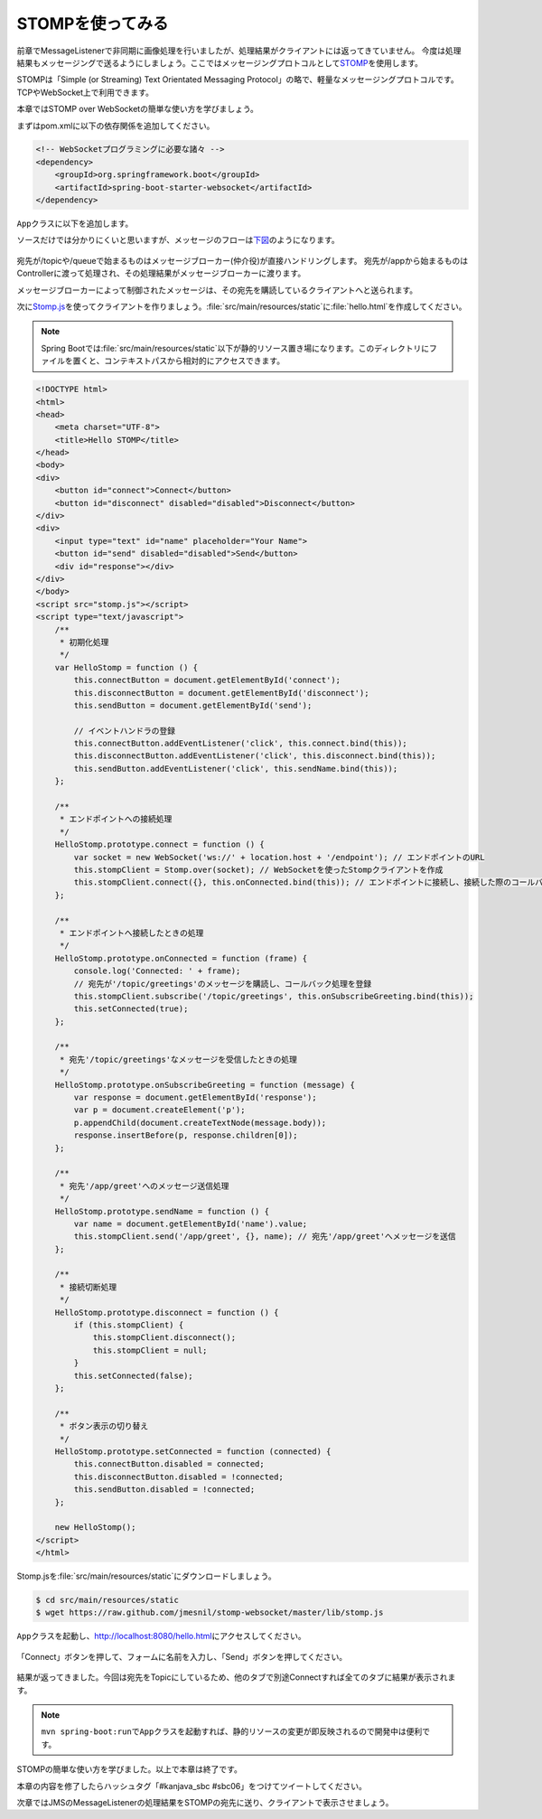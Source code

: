 STOMPを使ってみる
********************************************************************************

前章でMessageListenerで非同期に画像処理を行いましたが、処理結果がクライアントには返ってきていません。
今度は処理結果もメッセージングで送るようにしましょう。ここではメッセージングプロトコルとして\ `STOMP <http://stomp.github.io/>`_\ を使用します。

STOMPは「Simple (or Streaming) Text Orientated Messaging Protocol」の略で、軽量なメッセージングプロトコルです。
TCPやWebSocket上で利用できます。

本章ではSTOMP over WebSocketの簡単な使い方を学びましょう。

まずはpom.xmlに以下の依存関係を追加してください。

.. code-block:: xml

    <!-- WebSocketプログラミングに必要な諸々 -->
    <dependency>
        <groupId>org.springframework.boot</groupId>
        <artifactId>spring-boot-starter-websocket</artifactId>
    </dependency>

\ ``App``\ クラスに以下を追加します。

.. code-block:: java
    :emphasize-lines: 6-21,24-29

    @SpringBootApplication
    @RestController
    public class App {
        // ...

        @Configuration
        @EnableWebSocketMessageBroker // WebSocketに関する設定クラス
        static class StompConfig extends AbstractWebSocketMessageBrokerConfigurer {

            @Override
            public void registerStompEndpoints(StompEndpointRegistry registry) {
                registry.addEndpoint("endpoint"); // WebSocketのエンドポイント
            }

            @Override
            public void configureMessageBroker(MessageBrokerRegistry registry) {
                registry.setApplicationDestinationPrefixes("/app"); // Controllerに処理させる宛先のPrefix
                registry.enableSimpleBroker("/topic"); // queueまたはtopicを有効にする(両方可)。queueは1対1(P2P)、topicは1対多(Pub-Sub)
            }
        }

        // ...

        @MessageMapping(value = "/greet" /* 宛先名 */) // Controller内の@MessageMappingアノテーションをつけたメソッドが、メッセージを受け付ける
        @SendTo(value = "/topic/greetings") // 処理結果の送り先
        String greet(String name) {
            log.info("received {}", name);
            return "Hello " + name;
        }

        // ※ handleHelloMessageは削除(またはコメントアウト)しておいてください。
        // ...
    }

ソースだけでは分かりにくいと思いますが、メッセージのフローは\ `下図 <http://rstoyanchev.github.io/webinar-websocket-spring/#26>`_\ のようになります。

.. figure:: ./images/stomp-message-flow.png
    :width: 60%

宛先が/topicや/queueで始まるものはメッセージブローカー(仲介役)が直接ハンドリングします。
宛先が/appから始まるものはControllerに渡って処理され、その処理結果がメッセージブローカーに渡ります。

メッセージブローカーによって制御されたメッセージは、その宛先を購読しているクライアントへと送られます。


次に\ `Stomp.js <http://jmesnil.net/stomp-websocket/doc/>`_\ を使ってクライアントを作りましょう。\ :file:`src/main/resources/static`\ に\ :file:`hello.html`\ を作成してください。

.. note::

    Spring Bootでは\ :file:`src/main/resources/static`\ 以下が静的リソース置き場になります。このディレクトリにファイルを置くと、コンテキストパスから相対的にアクセスできます。

.. code-block:: html

    <!DOCTYPE html>
    <html>
    <head>
        <meta charset="UTF-8">
        <title>Hello STOMP</title>
    </head>
    <body>
    <div>
        <button id="connect">Connect</button>
        <button id="disconnect" disabled="disabled">Disconnect</button>
    </div>
    <div>
        <input type="text" id="name" placeholder="Your Name">
        <button id="send" disabled="disabled">Send</button>
        <div id="response"></div>
    </div>
    </body>
    <script src="stomp.js"></script>
    <script type="text/javascript">
        /**
         * 初期化処理
         */
        var HelloStomp = function () {
            this.connectButton = document.getElementById('connect');
            this.disconnectButton = document.getElementById('disconnect');
            this.sendButton = document.getElementById('send');

            // イベントハンドラの登録
            this.connectButton.addEventListener('click', this.connect.bind(this));
            this.disconnectButton.addEventListener('click', this.disconnect.bind(this));
            this.sendButton.addEventListener('click', this.sendName.bind(this));
        };

        /**
         * エンドポイントへの接続処理
         */
        HelloStomp.prototype.connect = function () {
            var socket = new WebSocket('ws://' + location.host + '/endpoint'); // エンドポイントのURL
            this.stompClient = Stomp.over(socket); // WebSocketを使ったStompクライアントを作成
            this.stompClient.connect({}, this.onConnected.bind(this)); // エンドポイントに接続し、接続した際のコールバックを登録
        };

        /**
         * エンドポイントへ接続したときの処理
         */
        HelloStomp.prototype.onConnected = function (frame) {
            console.log('Connected: ' + frame);
            // 宛先が'/topic/greetings'のメッセージを購読し、コールバック処理を登録
            this.stompClient.subscribe('/topic/greetings', this.onSubscribeGreeting.bind(this));
            this.setConnected(true);
        };

        /**
         * 宛先'/topic/greetings'なメッセージを受信したときの処理
         */
        HelloStomp.prototype.onSubscribeGreeting = function (message) {
            var response = document.getElementById('response');
            var p = document.createElement('p');
            p.appendChild(document.createTextNode(message.body));
            response.insertBefore(p, response.children[0]);
        };

        /**
         * 宛先'/app/greet'へのメッセージ送信処理
         */
        HelloStomp.prototype.sendName = function () {
            var name = document.getElementById('name').value;
            this.stompClient.send('/app/greet', {}, name); // 宛先'/app/greet'へメッセージを送信
        };

        /**
         * 接続切断処理
         */
        HelloStomp.prototype.disconnect = function () {
            if (this.stompClient) {
                this.stompClient.disconnect();
                this.stompClient = null;
            }
            this.setConnected(false);
        };

        /**
         * ボタン表示の切り替え
         */
        HelloStomp.prototype.setConnected = function (connected) {
            this.connectButton.disabled = connected;
            this.disconnectButton.disabled = !connected;
            this.sendButton.disabled = !connected;
        };

        new HelloStomp();
    </script>
    </html>

Stomp.jsを\ :file:`src/main/resources/static`\ にダウンロードしましょう。

.. code-block:: console

    $ cd src/main/resources/static
    $ wget https://raw.github.com/jmesnil/stomp-websocket/master/lib/stomp.js

\ ``App``\ クラスを起動し、http://localhost:8080/hello.html\ にアクセスしてください。


.. figure:: ./images/hello-html-01.png
    :width: 60%

「Connect」ボタンを押して、フォームに名前を入力し、「Send」ボタンを押してください。

.. figure:: ./images/hello-html-02.png
    :width: 60%

結果が返ってきました。今回は宛先をTopicにしているため、他のタブで別途Connectすれば全てのタブに結果が表示されます。

.. note::

    \ ``mvn spring-boot:run``\ で\ ``App``\ クラスを起動すれば、静的リソースの変更が即反映されるので開発中は便利です。



STOMPの簡単な使い方を学びました。以上で本章は終了です。

本章の内容を修了したらハッシュタグ「#kanjava_sbc #sbc06」をつけてツイートしてください。

次章ではJMSのMessageListenerの処理結果をSTOMPの宛先に送り、クライアントで表示させましょう。